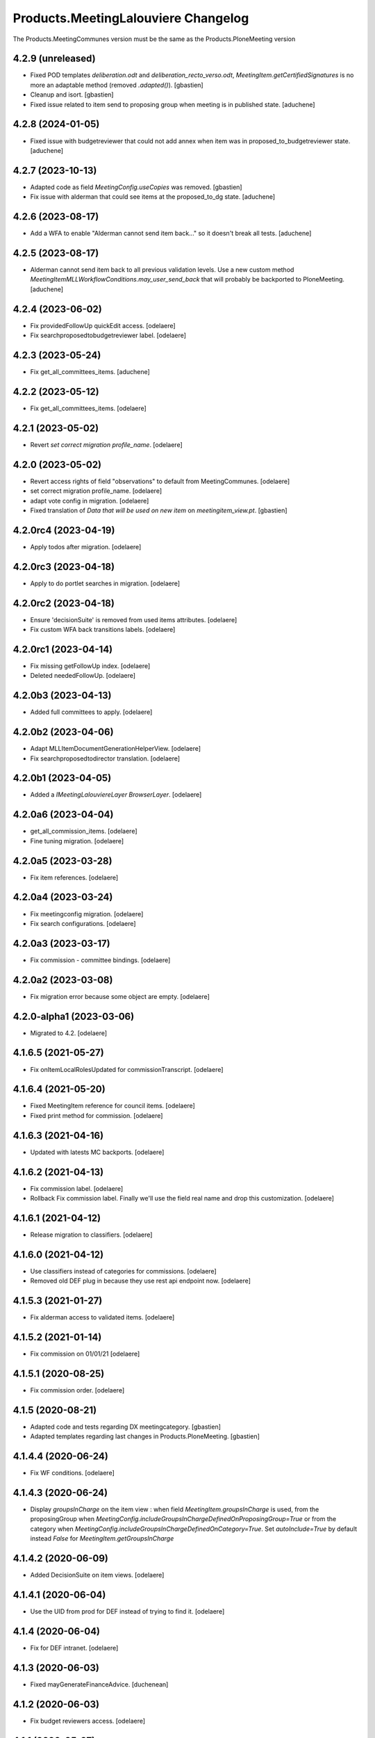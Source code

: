 Products.MeetingLalouviere Changelog
====================================

The Products.MeetingCommunes version must be the same as the Products.PloneMeeting version

4.2.9 (unreleased)
------------------

- Fixed POD templates `deliberation.odt` and `deliberation_recto_verso.odt`,
  `MeetingItem.getCertifiedSignatures` is no more an adaptable method
  (removed `.adapted()`).
  [gbastien]
- Cleanup and isort.
  [gbastien]
- Fixed issue related to item send to proposing group when meeting is in published state.
  [aduchene]

4.2.8 (2024-01-05)
------------------

- Fixed issue with budgetreviewer that could not add annex when item was
  in proposed_to_budgetreviewer state.
  [aduchene]


4.2.7 (2023-10-13)
------------------

- Adapted code as field `MeetingConfig.useCopies` was removed.
  [gbastien]
- Fix issue with alderman that could see items at the proposed_to_dg state.
  [aduchene]

4.2.6 (2023-08-17)
------------------

- Add a WFA to enable "Alderman cannot send item back..." so it doesn't
  break all tests.
  [aduchene]

4.2.5 (2023-08-17)
------------------

- Alderman cannot send item back to all previous validation levels.
  Use a new custom method `MeetingItemMLLWorkflowConditions.may_user_send_back`
  that will probably be backported to PloneMeeting.
  [aduchene]

4.2.4 (2023-06-02)
------------------

- Fix providedFollowUp quickEdit access.
  [odelaere]
- Fix searchproposedtobudgetreviewer label.
  [odelaere]


4.2.3 (2023-05-24)
------------------

- Fix get_all_committees_items.
  [aduchene]

4.2.2 (2023-05-12)
------------------

- Fix get_all_committees_items.
  [odelaere]


4.2.1 (2023-05-02)
------------------

- Revert `set correct migration profile_name`.
  [odelaere]


4.2.0 (2023-05-02)
------------------

- Revert access rights of field "observations" to default from MeetingCommunes.
  [odelaere]
- set correct migration profile_name.
  [odelaere]
- adapt vote config in migration.
  [odelaere]
- Fixed translation of `Data that will be used on new item` on `meetingitem_view.pt`.
  [gbastien]


4.2.0rc4 (2023-04-19)
---------------------

- Apply todos after migration.
  [odelaere]


4.2.0rc3 (2023-04-18)
---------------------

- Apply to do portlet searches in migration.
  [odelaere]


4.2.0rc2 (2023-04-18)
---------------------

- Ensure 'decisionSuite' is removed from used items attributes.
  [odelaere]
- Fix custom WFA back transitions labels.
  [odelaere]


4.2.0rc1 (2023-04-14)
---------------------

- Fix missing getFollowUp index.
  [odelaere]
- Deleted neededFollowUp.
  [odelaere]


4.2.0b3 (2023-04-13)
--------------------

- Added full committees to apply.
  [odelaere]


4.2.0b2 (2023-04-06)
--------------------

- Adapt MLLItemDocumentGenerationHelperView.
  [odelaere]
- Fix searchproposedtodirector translation.
  [odelaere]


4.2.0b1 (2023-04-05)
--------------------

- Added a `IMeetingLalouviereLayer BrowserLayer`.
  [odelaere]

4.2.0a6 (2023-04-04)
--------------------

- get_all_commission_items.
  [odelaere]
- Fine tuning migration.
  [odelaere]


4.2.0a5 (2023-03-28)
--------------------

- Fix item references.
  [odelaere]


4.2.0a4 (2023-03-24)
--------------------

- Fix meetingconfig migration.
  [odelaere]
- Fix search configurations.
  [odelaere]


4.2.0a3 (2023-03-17)
--------------------

- Fix commission - committee bindings.
  [odelaere]


4.2.0a2 (2023-03-08)
--------------------

- Fix migration error because some object are empty.
  [odelaere]


4.2.0-alpha1 (2023-03-06)
-------------------------

- Migrated to 4.2.
  [odelaere]


4.1.6.5 (2021-05-27)
--------------------

- Fix onItemLocalRolesUpdated for commissionTranscript.
  [odelaere]


4.1.6.4 (2021-05-20)
--------------------

- Fixed MeetingItem reference for council items.
  [odelaere]
- Fixed print method for commission.
  [odelaere]


4.1.6.3 (2021-04-16)
--------------------

- Updated with latests MC backports.
  [odelaere]


4.1.6.2 (2021-04-13)
--------------------

- Fix commission label.
  [odelaere]
- Rollback Fix commission label. Finally we'll use the field real name and drop this customization.
  [odelaere]


4.1.6.1 (2021-04-12)
--------------------

- Release migration to classifiers.
  [odelaere]


4.1.6.0 (2021-04-12)
--------------------

- Use classifiers instead of categories for commissions.
  [odelaere]
- Removed old DEF plug in because they use rest api endpoint now.
  [odelaere]


4.1.5.3 (2021-01-27)
--------------------

- Fix alderman access to validated items.
  [odelaere]


4.1.5.2 (2021-01-14)
--------------------

- Fix commission on 01/01/21
  [odelaere]


4.1.5.1 (2020-08-25)
--------------------

- Fix commission order.
  [odelaere]


4.1.5 (2020-08-21)
------------------

- Adapted code and tests regarding DX meetingcategory.
  [gbastien]
- Adapted templates regarding last changes in Products.PloneMeeting.
  [gbastien]


4.1.4.4 (2020-06-24)
--------------------

- Fix WF conditions.
  [odelaere]


4.1.4.3 (2020-06-24)
--------------------

- Display `groupsInCharge` on the item view : when field `MeetingItem.groupsInCharge` is used, from the proposingGroup when
  `MeetingConfig.includeGroupsInChargeDefinedOnProposingGroup=True` or from the category when
  `MeetingConfig.includeGroupsInChargeDefinedOnCategory=True`.
  Set `autoInclude=True` by default instead `False` for `MeetingItem.getGroupsInCharge`


4.1.4.2 (2020-06-09)
--------------------

- Added DecisionSuite on item views.
  [odelaere]


4.1.4.1 (2020-06-04)
--------------------

- Use the UID from prod for DEF instead of trying to find it.
  [odelaere]


4.1.4 (2020-06-04)
------------------

- Fix for DEF intranet.
  [odelaere]


4.1.3 (2020-06-03)
------------------

- Fixed mayGenerateFinanceAdvice.
  [duchenean]


4.1.2 (2020-06-03)
------------------

- Fix budget reviewers access.
  [odelaere]


4.1.1 (2020-05-27)
------------------

- Fix sendMailIfRelevant.
  [odelaere]


4.1.1rc3 (2020-05-08)
---------------------

- Fixed printing methods.
  [duchenean]


4.1.1rc2 (2020-04-29)
---------------------

- Fixed item reference method.
  [odelaere]
- updated migration script to patch new workflow and its adaptations properly.
  [odelaere]


4.1.1rc1 (2020-04-24)
---------------------
- upgrade La Louvière profile whith MeetingCommunes 4.1.x features.
  [odelaere]
